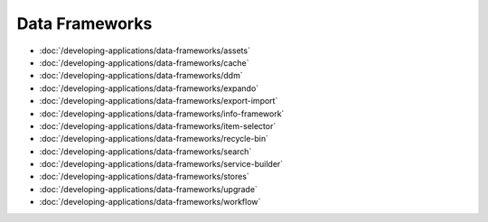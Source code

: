 Data Frameworks
===============

-  :doc:`/developing-applications/data-frameworks/assets`
-  :doc:`/developing-applications/data-frameworks/cache`
-  :doc:`/developing-applications/data-frameworks/ddm`
-  :doc:`/developing-applications/data-frameworks/expando`
-  :doc:`/developing-applications/data-frameworks/export-import`
-  :doc:`/developing-applications/data-frameworks/info-framework`
-  :doc:`/developing-applications/data-frameworks/item-selector`
-  :doc:`/developing-applications/data-frameworks/recycle-bin`
-  :doc:`/developing-applications/data-frameworks/search`
-  :doc:`/developing-applications/data-frameworks/service-builder`
-  :doc:`/developing-applications/data-frameworks/stores`
-  :doc:`/developing-applications/data-frameworks/upgrade`
-  :doc:`/developing-applications/data-frameworks/workflow`